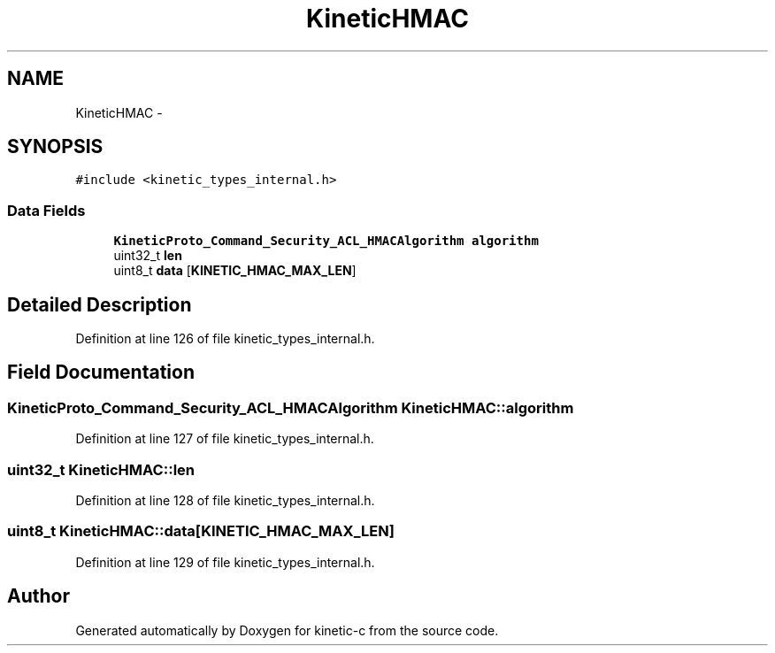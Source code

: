 .TH "KineticHMAC" 3 "Mon Mar 2 2015" "Version v0.12.0-beta" "kinetic-c" \" -*- nroff -*-
.ad l
.nh
.SH NAME
KineticHMAC \- 
.SH SYNOPSIS
.br
.PP
.PP
\fC#include <kinetic_types_internal\&.h>\fP
.SS "Data Fields"

.in +1c
.ti -1c
.RI "\fBKineticProto_Command_Security_ACL_HMACAlgorithm\fP \fBalgorithm\fP"
.br
.ti -1c
.RI "uint32_t \fBlen\fP"
.br
.ti -1c
.RI "uint8_t \fBdata\fP [\fBKINETIC_HMAC_MAX_LEN\fP]"
.br
.in -1c
.SH "Detailed Description"
.PP 
Definition at line 126 of file kinetic_types_internal\&.h\&.
.SH "Field Documentation"
.PP 
.SS "\fBKineticProto_Command_Security_ACL_HMACAlgorithm\fP KineticHMAC::algorithm"

.PP
Definition at line 127 of file kinetic_types_internal\&.h\&.
.SS "uint32_t KineticHMAC::len"

.PP
Definition at line 128 of file kinetic_types_internal\&.h\&.
.SS "uint8_t KineticHMAC::data[\fBKINETIC_HMAC_MAX_LEN\fP]"

.PP
Definition at line 129 of file kinetic_types_internal\&.h\&.

.SH "Author"
.PP 
Generated automatically by Doxygen for kinetic-c from the source code\&.
